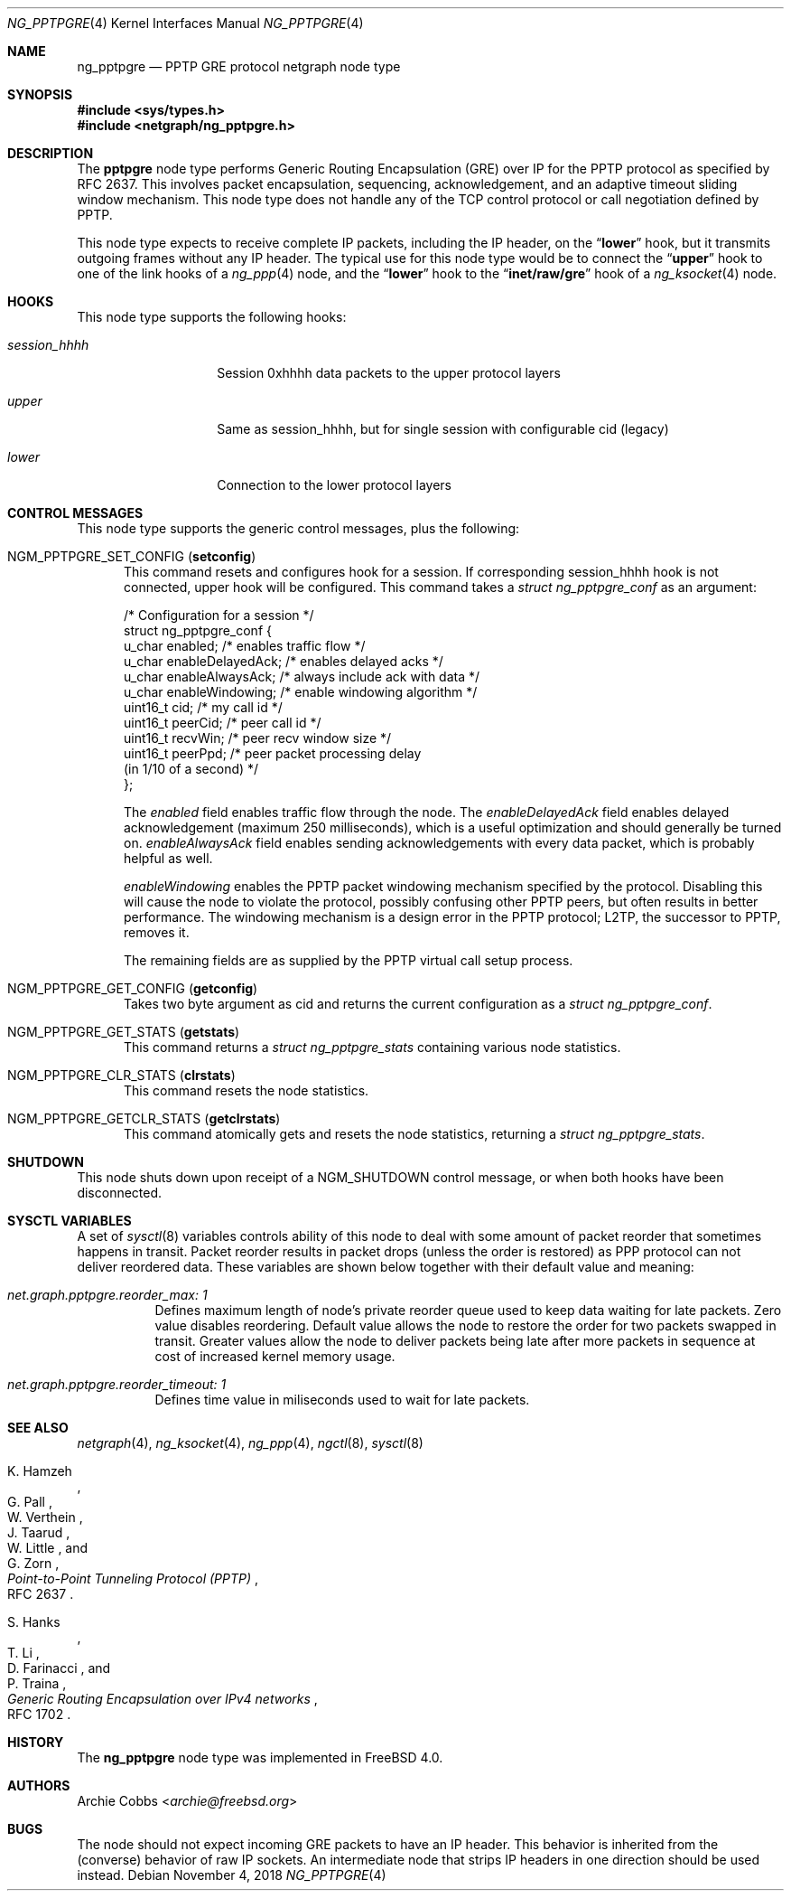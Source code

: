 .\" Copyright (c) 1996-1999 Whistle Communications, Inc.
.\" All rights reserved.
.\"
.\" Subject to the following obligations and disclaimer of warranty, use and
.\" redistribution of this software, in source or object code forms, with or
.\" without modifications are expressly permitted by Whistle Communications;
.\" provided, however, that:
.\" 1. Any and all reproductions of the source or object code must include the
.\"    copyright notice above and the following disclaimer of warranties; and
.\" 2. No rights are granted, in any manner or form, to use Whistle
.\"    Communications, Inc. trademarks, including the mark "WHISTLE
.\"    COMMUNICATIONS" on advertising, endorsements, or otherwise except as
.\"    such appears in the above copyright notice or in the software.
.\"
.\" THIS SOFTWARE IS BEING PROVIDED BY WHISTLE COMMUNICATIONS "AS IS", AND
.\" TO THE MAXIMUM EXTENT PERMITTED BY LAW, WHISTLE COMMUNICATIONS MAKES NO
.\" REPRESENTATIONS OR WARRANTIES, EXPRESS OR IMPLIED, REGARDING THIS SOFTWARE,
.\" INCLUDING WITHOUT LIMITATION, ANY AND ALL IMPLIED WARRANTIES OF
.\" MERCHANTABILITY, FITNESS FOR A PARTICULAR PURPOSE, OR NON-INFRINGEMENT.
.\" WHISTLE COMMUNICATIONS DOES NOT WARRANT, GUARANTEE, OR MAKE ANY
.\" REPRESENTATIONS REGARDING THE USE OF, OR THE RESULTS OF THE USE OF THIS
.\" SOFTWARE IN TERMS OF ITS CORRECTNESS, ACCURACY, RELIABILITY OR OTHERWISE.
.\" IN NO EVENT SHALL WHISTLE COMMUNICATIONS BE LIABLE FOR ANY DAMAGES
.\" RESULTING FROM OR ARISING OUT OF ANY USE OF THIS SOFTWARE, INCLUDING
.\" WITHOUT LIMITATION, ANY DIRECT, INDIRECT, INCIDENTAL, SPECIAL, EXEMPLARY,
.\" PUNITIVE, OR CONSEQUENTIAL DAMAGES, PROCUREMENT OF SUBSTITUTE GOODS OR
.\" SERVICES, LOSS OF USE, DATA OR PROFITS, HOWEVER CAUSED AND UNDER ANY
.\" THEORY OF LIABILITY, WHETHER IN CONTRACT, STRICT LIABILITY, OR TORT
.\" (INCLUDING NEGLIGENCE OR OTHERWISE) ARISING IN ANY WAY OUT OF THE USE OF
.\" THIS SOFTWARE, EVEN IF WHISTLE COMMUNICATIONS IS ADVISED OF THE POSSIBILITY
.\" OF SUCH DAMAGE.
.\"
.\" Author: Archie Cobbs <archie@freebsd.org>
.\"
.\" $NQC$
.\" $Whistle: ng_pptpgre.8,v 1.2 1999/12/08 00:20:53 archie Exp $
.\"
.Dd November 4, 2018
.Dt NG_PPTPGRE 4
.Os
.Sh NAME
.Nm ng_pptpgre
.Nd PPTP GRE protocol netgraph node type
.Sh SYNOPSIS
.In sys/types.h
.In netgraph/ng_pptpgre.h
.Sh DESCRIPTION
The
.Nm pptpgre
node type performs Generic Routing Encapsulation (GRE) over IP
for the PPTP protocol as specified by RFC 2637.
This involves packet
encapsulation, sequencing, acknowledgement, and an adaptive timeout
sliding window mechanism.
This node type does not handle any of
the TCP control protocol or call negotiation defined by PPTP.
.Pp
This node type expects to receive complete IP packets,
including the IP header, on the
.Dq Li lower
hook, but it transmits outgoing frames without any IP header.
The typical use for this node type would be to connect the
.Dq Li upper
hook to one of the link hooks of a
.Xr ng_ppp 4
node, and the
.Dq Li lower
hook to the
.Dq Li "inet/raw/gre"
hook of a
.Xr ng_ksocket 4
node.
.Sh HOOKS
This node type supports the following hooks:
.Bl -tag -width ".Va session_hhhh"
.It Va session_hhhh
Session 0xhhhh data packets to the upper protocol layers
.It Va upper
Same as session_hhhh, but for single session with configurable cid (legacy)
.It Va lower
Connection to the lower protocol layers
.El
.Sh CONTROL MESSAGES
This node type supports the generic control messages, plus the following:
.Bl -tag -width foo
.It Dv NGM_PPTPGRE_SET_CONFIG Pq Ic setconfig
This command resets and configures hook for a session.
If corresponding
session_hhhh hook is not connected, upper hook will be configured.
This command takes a
.Vt "struct ng_pptpgre_conf"
as an argument:
.Bd -literal
/* Configuration for a session */
struct ng_pptpgre_conf {
    u_char      enabled;          /* enables traffic flow */
    u_char      enableDelayedAck; /* enables delayed acks */
    u_char      enableAlwaysAck;  /* always include ack with data */
    u_char      enableWindowing;  /* enable windowing algorithm */
    uint16_t    cid;              /* my call id */
    uint16_t    peerCid;          /* peer call id */
    uint16_t    recvWin;          /* peer recv window size */
    uint16_t    peerPpd;          /* peer packet processing delay
                                     (in 1/10 of a second) */
};
.Ed
.Pp
The
.Va enabled
field enables traffic flow through the node.
The
.Va enableDelayedAck
field enables delayed acknowledgement (maximum 250 milliseconds), which
is a useful optimization and should generally be turned on.
.Va enableAlwaysAck
field enables sending acknowledgements with every data packet, which
is probably helpful as well.
.Pp
.Va enableWindowing
enables the PPTP packet windowing mechanism specified by the protocol.
Disabling this will cause the node to violate the protocol, possibly
confusing other PPTP peers, but often results in better performance.
The windowing mechanism is a design error in the PPTP protocol;
L2TP, the successor to PPTP, removes it.
.Pp
The remaining fields are as supplied by the PPTP virtual call setup process.
.It Dv NGM_PPTPGRE_GET_CONFIG Pq Ic getconfig
Takes two byte argument as cid and returns the current configuration as a
.Vt "struct ng_pptpgre_conf" .
.It Dv NGM_PPTPGRE_GET_STATS Pq Ic getstats
This command returns a
.Vt "struct ng_pptpgre_stats"
containing various node statistics.
.It Dv NGM_PPTPGRE_CLR_STATS Pq Ic clrstats
This command resets the node statistics.
.It Dv NGM_PPTPGRE_GETCLR_STATS Pq Ic getclrstats
This command atomically gets and resets the node statistics, returning a
.Vt "struct ng_pptpgre_stats" .
.El
.Sh SHUTDOWN
This node shuts down upon receipt of a
.Dv NGM_SHUTDOWN
control message, or when both hooks have been disconnected.
.Sh SYSCTL VARIABLES
A set of
.Xr sysctl 8
variables controls ability of this node to deal with some
amount of packet reorder that sometimes happens in transit.
Packet reorder results in packet drops (unless the order is restored)
as PPP protocol can not deliver reordered data.
These variables are shown below together
with their default value and meaning:
.Bl -tag -width indent
.It Va net.graph.pptpgre.reorder_max: 1
Defines maximum length of node's private reorder queue
used to keep data waiting for late packets.
Zero value disables reordering.
Default value allows the node to restore the order for two packets swapped
in transit.
Greater values allow the node to deliver packets being late after more
packets in sequence at cost of increased kernel memory usage.
.It Va net.graph.pptpgre.reorder_timeout: 1
Defines time value in miliseconds used to wait for late packets.
.El
.Sh SEE ALSO
.Xr netgraph 4 ,
.Xr ng_ksocket 4 ,
.Xr ng_ppp 4 ,
.Xr ngctl 8 ,
.Xr sysctl 8
.Rs
.%A K. Hamzeh
.%A G. Pall
.%A W. Verthein
.%A J. Taarud
.%A W. Little
.%A G. Zorn
.%T "Point-to-Point Tunneling Protocol (PPTP)"
.%O RFC 2637
.Re
.Rs
.%A S. Hanks
.%A T. \&Li
.%A D. Farinacci
.%A P. Traina
.%T "Generic Routing Encapsulation over IPv4 networks"
.%O RFC 1702
.Re
.Sh HISTORY
The
.Nm
node type was implemented in
.Fx 4.0 .
.Sh AUTHORS
.An Archie Cobbs Aq Mt archie@freebsd.org
.Sh BUGS
The node should not expect incoming GRE packets to have an IP header.
This behavior is inherited from the (converse) behavior of raw IP sockets.
An intermediate node that strips IP headers in one direction
should be used instead.

